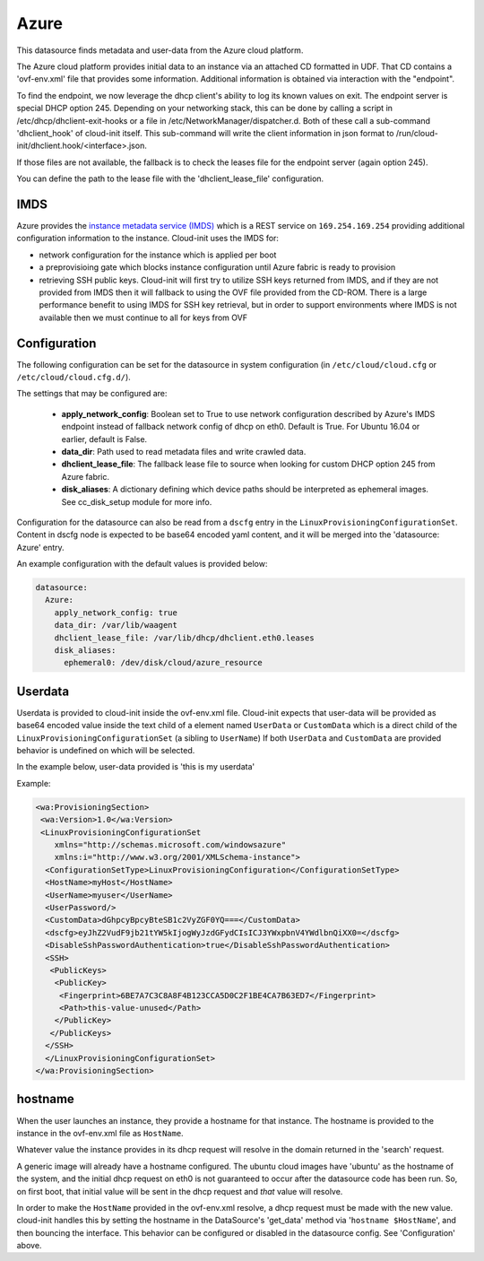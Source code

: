 .. _datasource_azure:

Azure
=====

This datasource finds metadata and user-data from the Azure cloud platform.


The Azure cloud platform provides initial data to an instance via an attached
CD formatted in UDF.  That CD contains a 'ovf-env.xml' file that provides some
information.  Additional information is obtained via interaction with the
"endpoint".

To find the endpoint, we now leverage the dhcp client's ability to log its
known values on exit.  The endpoint server is special DHCP option 245.
Depending on your networking stack, this can be done
by calling a script in /etc/dhcp/dhclient-exit-hooks or a file in
/etc/NetworkManager/dispatcher.d.  Both of these call a sub-command
'dhclient_hook' of cloud-init itself. This sub-command will write the client
information in json format to /run/cloud-init/dhclient.hook/<interface>.json.

If those files are not available, the fallback is to check the leases file
for the endpoint server (again option 245).

You can define the path to the lease file with the 'dhclient_lease_file'
configuration.


IMDS
----
Azure provides the `instance metadata service (IMDS)
<https://docs.microsoft.com/en-us/azure/virtual-machines/windows/instance-metadata-service>`_
which is a REST service on ``169.254.169.254`` providing additional
configuration information to the instance. Cloud-init uses the IMDS for:

- network configuration for the instance which is applied per boot
- a preprovisioing gate which blocks instance configuration until Azure fabric
  is ready to provision
- retrieving SSH public keys. Cloud-init will first try to utilize SSH keys
  returned from IMDS, and if they are not provided from IMDS then it will
  fallback to using the OVF file provided from the CD-ROM. There is a large
  performance benefit to using IMDS for SSH key retrieval, but in order to
  support environments where IMDS is not available then we must continue to
  all for keys from OVF


Configuration
-------------
The following configuration can be set for the datasource in system
configuration (in ``/etc/cloud/cloud.cfg`` or ``/etc/cloud/cloud.cfg.d/``).

The settings that may be configured are:

 * **apply_network_config**: Boolean set to True to use network configuration
   described by Azure's IMDS endpoint instead of fallback network config of
   dhcp on eth0. Default is True. For Ubuntu 16.04 or earlier, default is
   False.
 * **data_dir**: Path used to read metadata files and write crawled data.
 * **dhclient_lease_file**: The fallback lease file to source when looking for
   custom DHCP option 245 from Azure fabric.
 * **disk_aliases**: A dictionary defining which device paths should be
   interpreted as ephemeral images. See cc_disk_setup module for more info.

Configuration for the datasource can also be read from a
``dscfg`` entry in the ``LinuxProvisioningConfigurationSet``.  Content in
dscfg node is expected to be base64 encoded yaml content, and it will be
merged into the 'datasource: Azure' entry.

An example configuration with the default values is provided below:

.. sourcecode:: yaml

  datasource:
    Azure:
      apply_network_config: true
      data_dir: /var/lib/waagent
      dhclient_lease_file: /var/lib/dhcp/dhclient.eth0.leases
      disk_aliases:
        ephemeral0: /dev/disk/cloud/azure_resource


Userdata
--------
Userdata is provided to cloud-init inside the ovf-env.xml file. Cloud-init
expects that user-data will be provided as base64 encoded value inside the
text child of a element named ``UserData`` or ``CustomData`` which is a direct
child of the ``LinuxProvisioningConfigurationSet`` (a sibling to ``UserName``)
If both ``UserData`` and ``CustomData`` are provided behavior is undefined on
which will be selected.

In the example below, user-data provided is 'this is my userdata'

Example:

.. sourcecode:: xml

 <wa:ProvisioningSection>
  <wa:Version>1.0</wa:Version>
  <LinuxProvisioningConfigurationSet
     xmlns="http://schemas.microsoft.com/windowsazure"
     xmlns:i="http://www.w3.org/2001/XMLSchema-instance">
   <ConfigurationSetType>LinuxProvisioningConfiguration</ConfigurationSetType>
   <HostName>myHost</HostName>
   <UserName>myuser</UserName>
   <UserPassword/>
   <CustomData>dGhpcyBpcyBteSB1c2VyZGF0YQ===</CustomData>
   <dscfg>eyJhZ2VudF9jb21tYW5kIjogWyJzdGFydCIsICJ3YWxpbnV4YWdlbnQiXX0=</dscfg>
   <DisableSshPasswordAuthentication>true</DisableSshPasswordAuthentication>
   <SSH>
    <PublicKeys>
     <PublicKey>
      <Fingerprint>6BE7A7C3C8A8F4B123CCA5D0C2F1BE4CA7B63ED7</Fingerprint>
      <Path>this-value-unused</Path>
     </PublicKey>
    </PublicKeys>
   </SSH>
   </LinuxProvisioningConfigurationSet>
 </wa:ProvisioningSection>

hostname
--------
When the user launches an instance, they provide a hostname for that instance.
The hostname is provided to the instance in the ovf-env.xml file as
``HostName``.

Whatever value the instance provides in its dhcp request will resolve in the
domain returned in the 'search' request.

A generic image will already have a hostname configured.  The ubuntu
cloud images have 'ubuntu' as the hostname of the system, and the
initial dhcp request on eth0 is not guaranteed to occur after the
datasource code has been run.  So, on first boot, that initial value
will be sent in the dhcp request and *that* value will resolve.

In order to make the ``HostName`` provided in the ovf-env.xml resolve,
a dhcp request must be made with the new value. cloud-init handles
this by setting the hostname in the DataSource's 'get_data' method via
'``hostname $HostName``', and then bouncing the interface.  This
behavior can be configured or disabled in the datasource config.  See
'Configuration' above.

.. vi: textwidth=79
